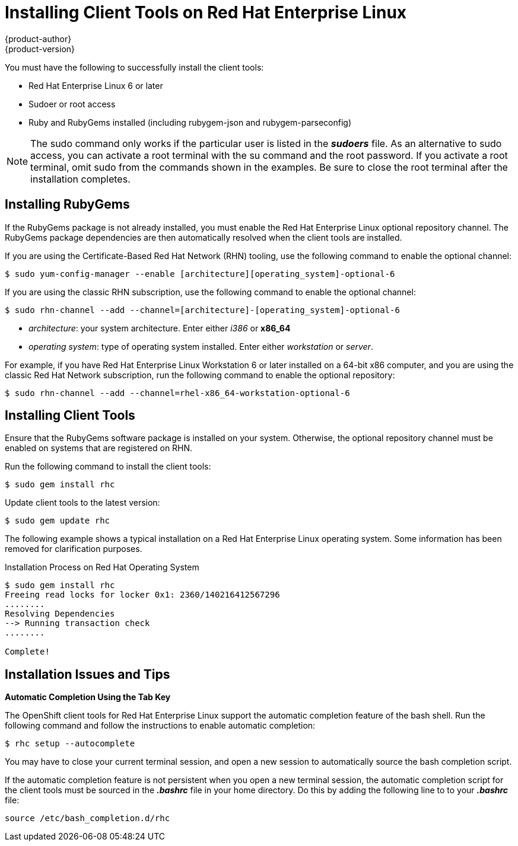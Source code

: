 = Installing Client Tools on Red Hat Enterprise Linux
{product-author}
{product-version}
:data-uri:
:icons:

You must have the following to successfully install the client tools:

*  Red Hat Enterprise Linux 6 or later 
*  Sudoer or root access 
*  Ruby and RubyGems installed (including rubygem-json and rubygem-parseconfig) 

[NOTE]
====
The +sudo+ command only works if the particular user is listed in the *_sudoers_* file. As an alternative to sudo access, you can activate a root terminal with the +su+ command and the root password. If you activate a root terminal, omit +sudo+ from the commands shown in the examples. Be sure to close the root terminal after the installation completes. 
====

== Installing RubyGems

If the RubyGems package is not already installed, you must enable the Red Hat Enterprise Linux optional repository channel. The RubyGems package dependencies are then automatically resolved when the client tools are installed. 

If you are using the Certificate-Based Red Hat Network (RHN) tooling, use the following command to enable the optional channel:

----
$ sudo yum-config-manager --enable [architecture][operating_system]-optional-6
----

If you are using the classic RHN subscription, use the following command to enable the optional channel:

----
$ sudo rhn-channel --add --channel=[architecture]-[operating_system]-optional-6
----

* _++architecture++_: your system architecture. Enter either _i386_ or *x86_64*
* _++operating system++_: type of operating system installed. Enter either _workstation_ or _server_. 

For example, if you have Red Hat Enterprise Linux Workstation 6 or later installed on a 64-bit x86 computer, and you are using the classic Red Hat Network subscription, run the following command to enable the optional repository:

----
$ sudo rhn-channel --add --channel=rhel-x86_64-workstation-optional-6
----

== Installing Client Tools

Ensure that the RubyGems software package is installed on your system. Otherwise, the optional repository channel must be enabled on systems that are registered on RHN.

Run the following command to install the client tools:

----
$ sudo gem install rhc
----

Update client tools to the latest version: 

----
$ sudo gem update rhc
----

The following example shows a typical installation on a Red Hat Enterprise Linux operating system. Some information has been removed for clarification purposes. 

.Installation Process on Red Hat Operating System
----
$ sudo gem install rhc
Freeing read locks for locker 0x1: 2360/140216412567296
........
Resolving Dependencies
--> Running transaction check
........

Complete!
----

== Installation Issues and Tips 

*Automatic Completion Using the Tab Key*

The OpenShift client tools for Red Hat Enterprise Linux support the automatic completion feature of the bash shell. Run the following command and follow the instructions to enable automatic completion:

----
$ rhc setup --autocomplete
----

You may have to close your current terminal session, and open a new session to automatically source the bash completion script. 

If the automatic completion feature is not persistent when you open a new terminal session, the automatic completion script for the client tools must be sourced in the *_.bashrc_* file in your home directory. Do this by adding the following line to to your *_.bashrc_* file:

----
source /etc/bash_completion.d/rhc
----

//When the installation completes, proceed to <<Configuring_Client_Tools>> to configure the client tools using the interactive setup wizard. 
